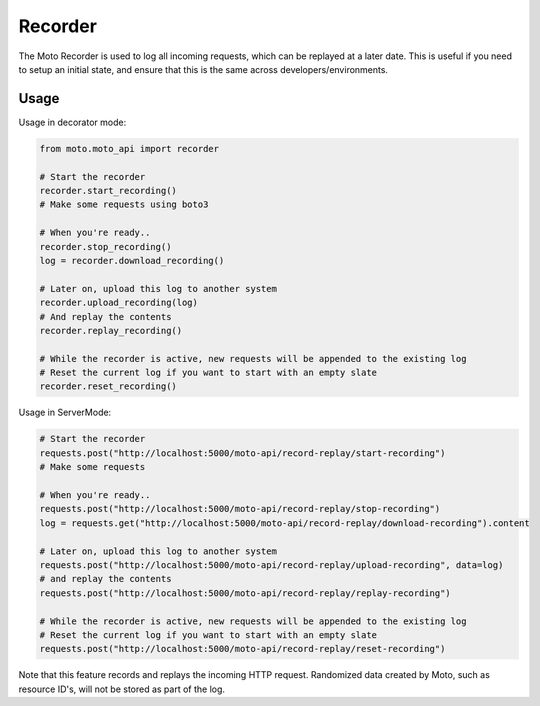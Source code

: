 .. _recorder_page:

.. role:: raw-html(raw)
    :format: html

=============================
Recorder
=============================

The Moto Recorder is used to log all incoming requests, which can be replayed at a later date.
This is useful if you need to setup an initial state, and ensure that this is the same across developers/environments.

Usage
##############

Usage in decorator mode:

.. sourcecode:: python

    from moto.moto_api import recorder

    # Start the recorder
    recorder.start_recording()
    # Make some requests using boto3

    # When you're ready..
    recorder.stop_recording()
    log = recorder.download_recording()

    # Later on, upload this log to another system
    recorder.upload_recording(log)
    # And replay the contents
    recorder.replay_recording()

    # While the recorder is active, new requests will be appended to the existing log
    # Reset the current log if you want to start with an empty slate
    recorder.reset_recording()

Usage in ServerMode:

.. sourcecode:: python

    # Start the recorder
    requests.post("http://localhost:5000/moto-api/record-replay/start-recording")
    # Make some requests

    # When you're ready..
    requests.post("http://localhost:5000/moto-api/record-replay/stop-recording")
    log = requests.get("http://localhost:5000/moto-api/record-replay/download-recording").content

    # Later on, upload this log to another system
    requests.post("http://localhost:5000/moto-api/record-replay/upload-recording", data=log)
    # and replay the contents
    requests.post("http://localhost:5000/moto-api/record-replay/replay-recording")

    # While the recorder is active, new requests will be appended to the existing log
    # Reset the current log if you want to start with an empty slate
    requests.post("http://localhost:5000/moto-api/record-replay/reset-recording")

Note that this feature records and replays the incoming HTTP request. Randomized data created by Moto, such as resource ID's, will not be stored as part of the log.
